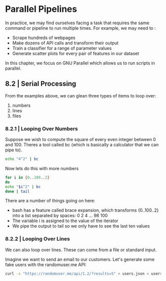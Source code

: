 * Parallel Pipelines

In practice, we may find ourselves facing a task that requires the same command or pipeline to run multiple times. For example, we may need to :

- Scrape hundreds of webpages
- Make dozens of API calls and transform their output
- Train a classifier for a range of parameter values
- Generate scatter plots for every pair of features in our dataset 

In this chapter, we focus on GNU Parallel which allows us to run scripts in parallel.

** 8.2 | Serial Processing 

From the examples above, we can glean three types of items to loop over: 

1. numbers
2. lines
3. files

*** 8.2.1 | Looping Over Numbers 

Suppose we wish to compute the square of every even integer between 0 and 100. Theres a tool called bc (which is basically a calculator that we can pipe to). 

#+BEGIN_SRC bash :results verbatim
echo "4^2" | bc
#+END_SRC

#+RESULTS:
: 16

Now lets do this with more numbers 

#+BEGIN_SRC bash :results verbatim
for i in {0..100..2}
do
echo "$i^2" | bc
done | tail
#+END_SRC

#+RESULTS:
#+begin_example
6724
7056
7396
7744
8100
8464
8836
9216
9604
10000
#+end_example

There are a number of things going on here: 

- bash has a feature called brace expansion, which transforms {0..100..2} into a list separated by spaces: 0 2 4 ... 98 100
- The variable i is assigned to the value of the iterator
- We pipe the output to tail so we only have to see the last ten values 

*** 8.2.2 | Looping Over Lines 

We can also loop over lines. These can come from a file or standard input. 

Imagine we want to send an email to our customers. Let's generate some fake users with the randomuser.me API: 

#+RESULTS:

#+BEGIN_SRC bash :results verbatim
curl -s "https://randomuser.me/api/1.2/?results=5" > users.json < users.json jq -r '.results[] | "email"' > emails.txt
#+END_SRC
